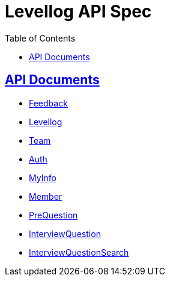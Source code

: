 = Levellog API Spec
:toc: left
:toclevels: 2
:sectlinks:
:source-highlighter: highlightjs

== API Documents

* link:feedback.html[Feedback]
* link:levellog.html[Levellog]
* link:team.html[Team]
* link:auth.html[Auth]
* link:myinfo.html[MyInfo]
* link:member.html[Member]
* link:prequestion.html[PreQuestion]
* link:interviewquestion.html[InterviewQuestion]
* link:interviewquestionsearch.html[InterviewQuestionSearch]

